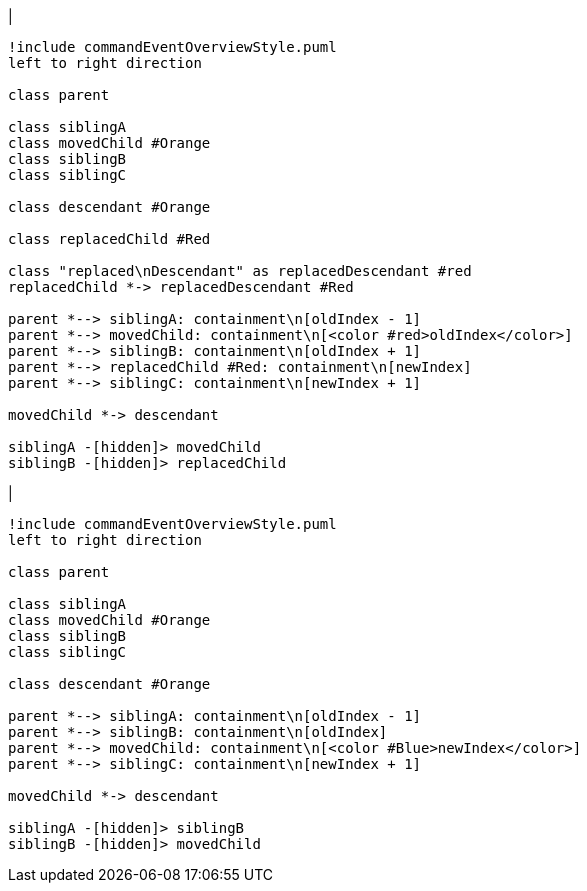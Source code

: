|
[plantuml,moveAndReplaceChildInSameContainment-before,svg]
----
!include commandEventOverviewStyle.puml
left to right direction

class parent

class siblingA
class movedChild #Orange
class siblingB
class siblingC

class descendant #Orange

class replacedChild #Red

class "replaced\nDescendant" as replacedDescendant #red
replacedChild *-> replacedDescendant #Red

parent *--> siblingA: containment\n[oldIndex - 1]
parent *--> movedChild: containment\n[<color #red>oldIndex</color>]
parent *--> siblingB: containment\n[oldIndex + 1]
parent *--> replacedChild #Red: containment\n[newIndex]
parent *--> siblingC: containment\n[newIndex + 1]

movedChild *-> descendant

siblingA -[hidden]> movedChild
siblingB -[hidden]> replacedChild
----
|
[plantuml, moveAndReplaceChildInSameContainment-after, svg]
----
!include commandEventOverviewStyle.puml
left to right direction

class parent

class siblingA
class movedChild #Orange
class siblingB
class siblingC

class descendant #Orange

parent *--> siblingA: containment\n[oldIndex - 1]
parent *--> siblingB: containment\n[oldIndex]
parent *--> movedChild: containment\n[<color #Blue>newIndex</color>]
parent *--> siblingC: containment\n[newIndex + 1]

movedChild *-> descendant

siblingA -[hidden]> siblingB
siblingB -[hidden]> movedChild
----
